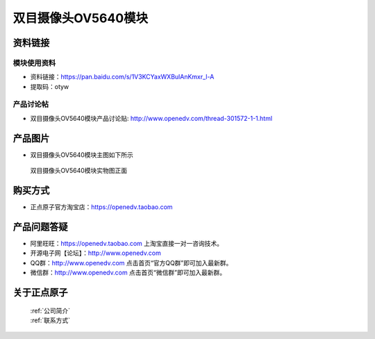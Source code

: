 
双目摄像头OV5640模块
=============================


资料链接
------------

模块使用资料
^^^^^^^^^^

- 资料链接：https://pan.baidu.com/s/1V3KCYaxWXBulAnKmxr_l-A 
- 提取码：otyw 
  
产品讨论帖
^^^^^^^^^^


- 双目摄像头OV5640模块产品讨论贴: http://www.openedv.com/thread-301572-1-1.html



产品图片
--------

- 双目摄像头OV5640模块主图如下所示

.. _pic_major_OV64_TWO:

.. figure:: media/OV64_TWO.png


   
  双目摄像头OV5640模块实物图正面




购买方式
-------- 

- 正点原子官方淘宝店：https://openedv.taobao.com 




产品问题答疑
------------

- 阿里旺旺：https://openedv.taobao.com 上淘宝直接一对一咨询技术。  
- 开源电子网【论坛】：http://www.openedv.com 
- QQ群：http://www.openedv.com   点击首页“官方QQ群”即可加入最新群。 
- 微信群：http://www.openedv.com 点击首页“微信群”即可加入最新群。
  


关于正点原子  
-----------------

 | :ref:`公司简介` 
 | :ref:`联系方式`



